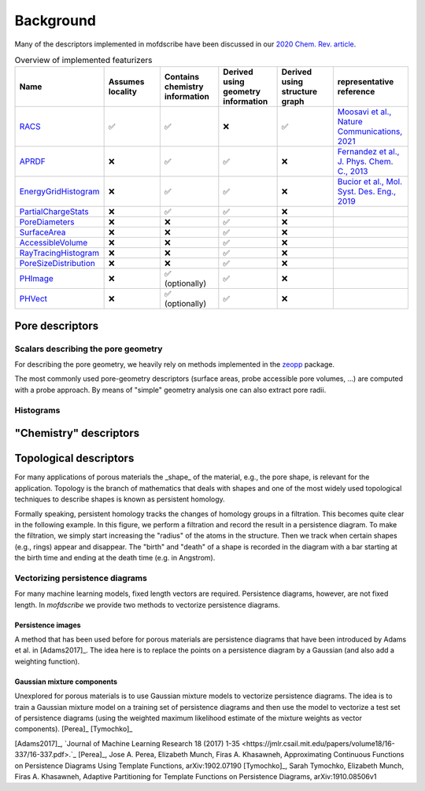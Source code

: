 Background
===================
.. Potential additional categories: High-dimensional? Models pores? 

Many of the descriptors implemented in mofdscribe have been discussed in our `2020 Chem. Rev. article <https://pubs.acs.org/doi/10.1021/acs.chemrev.0c00004>`_.

.. list-table:: Overview of implemented featurizers
   :widths: 25 20 20 20 20 25 
   :header-rows: 1

   * - Name
     - Assumes locality
     - Contains chemistry information 
     - Derived using geometry information
     - Derived using structure graph
     - representative reference
   * - `RACS <:py:class:`mofdscribe.chemistry.racs.RACS>`_
     - ✅
     - ✅
     - ❌
     - ✅
     - `Moosavi et al., Nature Communications, 2021 <https://www.nature.com/articles/s41467-020-17755-8>`_ 
   * - `APRDF <:py:class:`mofdscribe.chemistry.aprdf.APRDF>`_
     - ❌
     - ✅
     - ✅
     - ❌
     - `Fernandez et al., J. Phys. Chem. C., 2013 <https://pubs.acs.org/doi/full/10.1021/jp404287t>`_
   * - `EnergyGridHistogram <:py:class:`mofdscribe.chemistry.energygrid.EnergyGridHistogram>`_
     - ❌
     - ✅
     - ✅
     - ❌
     - `Bucior et al.,  Mol. Syst. Des. Eng., 2019 <https://pubs.rsc.org/en/content/articlelanding/2019/me/c8me00050f>`_
   * - `PartialChargeStats <:py:class:`mofdscribe.chemistry.partialchargestats.PartialChargeStats>`_
     - ❌
     - ✅
     - ✅
     - ❌
     - 
   * - `PoreDiameters <:py:class:`mofdscribe.pore.geometric_properties.PoreDiameters>`_
     - ❌
     - ❌
     - ✅
     - ❌
     - 
   * - `SurfaceArea <:py:class:`mofdscribe.pore.geometric_properties.SurfaceArea>`_
     - ❌
     - ❌
     - ✅
     - ❌
     - 
   * - `AccessibleVolume <:py:class:`mofdscribe.pore.geometric_properties.AccessibleVolume>`_
     - ❌
     - ❌
     - ✅
     - ❌
     - 
   * - `RayTracingHistogram <:py:class:`mofdscribe.pore.geometric_properties.RayTracingHistogram>`_
     - ❌
     - ❌
     - ✅
     - ❌
     - 
   * - `PoreSizeDistribution <:py:class:`mofdscribe.pore.geometric_properties.PoreSizeDistribution>`_
     - ❌
     - ❌
     - ✅
     - ❌
     - 
   * - `PHImage <:py:class:`mofdscribe.topology.ph_image.PHImage>`_
     - ❌
     - ✅ (optionally)
     - ✅ 
     - ❌
     - 
   * - `PHVect <:py:class:`mofdscribe.topology.ph_vect.PHVect>`_
     - ❌
     - ✅ (optionally)
     - ✅ 
     - ❌
     - 
 

Pore descriptors
-------------------

Scalars describing the pore geometry
.........................................
For describing the pore geometry, we heavily rely on methods implemented in the `zeopp <http://www.zeoplusplus.org/>`_ package.

The most commonly used pore-geometry descriptors (surface areas, probe accessible pore volumes, ...) are computed with a probe approach.
By means of "simple" geometry analysis one can also extract pore radii.


.. image:: http://www.zeoplusplus.org/spheres.png
  :width: 200
  :alt: Pore diameters.


Histograms
...............



"Chemistry" descriptors
--------------------------



Topological descriptors
-------------------------
For many applications of porous materials the _shape_ of the material, e.g., the pore shape, is relevant for the application.
Topology is the branch of mathematics that deals with shapes and one of the most widely used topological techniques to describe shapes is known as persistent homology.

Formally speaking, persistent homology tracks the changes of homology groups in a filtration. This becomes quite clear in the following example.
In this figure, we perform a filtration and record the result in a persistence diagram. To make the filtration, we simply start increasing the "radius" of the atoms in the structure. Then we track when certain shapes (e.g., rings) appear and disappear. The "birth" and "death" of a shape is recorded in the diagram with a bar starting at the birth time and ending at the death time (e.g. in Angstrom).

.. image:: figures/ExamplePersistenceBalls3.svg
  :width: 400
  :alt: Illustration of filtration of a point cloud.


Vectorizing persistence diagrams
..................................
For many machine learning models, fixed length vectors are required.  Persistence diagrams, however, are not fixed length. In `mofdscribe` we provide two methods to vectorize persistence diagrams.

Persistence images
~~~~~~~~~~~~~~~~~~~
A method that has been used before for porous materials are persistence diagrams that have been introduced by Adams et al. in [Adams2017]_.
The idea here is to replace the points on a persistence diagram by a Gaussian (and also add a weighting function).

Gaussian mixture components
~~~~~~~~~~~~~~~~~~~~~~~~~~~~~
Unexplored for porous materials is to use Gaussian mixture models to vectorize persistence diagrams. The idea is to train a Gaussian mixture model on a training set of persistence diagrams and then use the model to vectorize a test set of persistence diagrams (using the weighted maximum likelihood estimate of the mixture weights as vector components). [Perea]_ [Tymochko]_


[Adams2017]_, `Journal of Machine Learning Research 18 (2017) 1-35 <https://jmlr.csail.mit.edu/papers/volume18/16-337/16-337.pdf>.`_
[Perea]_, Jose A. Perea, Elizabeth Munch, Firas A. Khasawneh, Approximating Continuous Functions on Persistence Diagrams Using Template Functions, arXiv:1902.07190
[Tymochko]_, Sarah Tymochko, Elizabeth Munch, Firas A. Khasawneh, Adaptive Partitioning for Template Functions on Persistence Diagrams, arXiv:1910.08506v1
